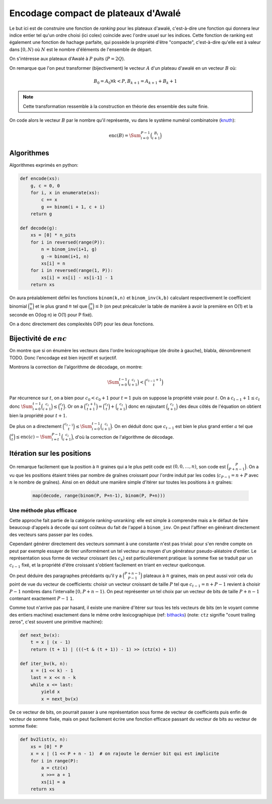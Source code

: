 Encodage compact de plateaux d'Awalé
====================================

Le but ici est de construire une fonction de *ranking* pour les plateaux
d'awalé, c'est-à-dire une fonction qui donnera leur indice entier tel qu'un
ordre choisi (ici colex) coincide avec l'ordre usuel sur les indices. Cette
fonction de ranking est également une fonction de hachage parfaite, qui possède
la propriété d'être "compacte", c'est-à-dire qu'elle est à valeur dans
:math:`[0,N)` où :math:`N` est le nombre d'éléments de l'ensemble de départ.

On s'intéresse aux plateaux d'Awalé à :math:`P` puits (:math:`P = 2Q`).

On remarque que l'on peut transformer (bijectivement) le vecteur :math:`A` d'un
plateau d'awalé en un vecteur :math:`B` où:

.. math::

   B_0 = A_0
   \forall k < P, B_{k+1} = A_{k+1} + B_{k} + 1


.. note::

   Cette transformation ressemble à la construction en théorie des ensemble des
   suite finie.


On code alors le vecteur :math:`B` par le nombre qu'il représente, vu dans le
système numéral combinatoire (knuth_):

.. math::

   \text{enc}(B) = \Sum_{i=0}^{P-1} \binom{B_i}{i+1}


Algorithmes
-----------

Algorithmes exprimés en python:

.. code:: python

    def encode(xs):
        g, c = 0, 0
        for i, x in enumerate(xs):
            c += x
            g += binom(i + 1, c + i)
        return g

    def decode(g):
        xs = [0] * n_pits
        for i in reversed(range(P)):
            n = binom_inv(i+1, g)
            g -= binom(i+1, n)
            xs[i] = n
        for i in reversed(range(1, P)):
            xs[i] = xs[i] - xs[i-1] - 1
        return xs


On aura préalablement défini les fonctions ``binom(k,n)`` et ``binom_inv(k,b)``
calculant respectivement le coefficient binomial :math:`\binom{n}{k}` et le
plus grand :math:`n` tel que :math:`\binom{n}{k} \leq b` (on peut précalculer
la table de manière à avoir la première en O(1) et la seconde en O(log n) ie
O(1) pour P fixé).

On a donc directement des complexités O(P) pour les deux fonctions.


Bijectivité de :math:`enc`
--------------------------

On montre que si on énumère les vecteurs dans l'ordre lexicographique (de
droite à gauche), blabla, dénombrement TODO. Donc l'encodage est bien injectif
et surjectif.

Montrons la correction de l'algorithme de décodage, on montre:

.. math::

   \Sum_{i=0}^{t-1} \binom{c_i}{i+1} < \binom{c_{t-1} + 1}{t}

Par récurrence sur :math:`t`, on a bien pour :math:`c_0 < c_0 + 1` pour
:math:`t = 1` puis on suppose la propriété vraie pour :math:`t`. On a
:math:`c_{t-1} + 1 \leq c_t` donc :math:`\Sum_{i=0}^{t-1} \binom{c_i}{i+1} \leq
\binom{c_t}{t}`. Or on a :math:`\binom{c_t + 1}{t+1} = \binom{c_t}{t} +
\binom{c_t}{t+1}` donc en rajoutant :math:`\binom{c_t}{t+1}` des deux côtés de
l'équation on obtient bien la propriété pour :math:`t+1`.

De plus on a directement :math:`\binom{c_{t-1}}{t} \leq \Sum_{i=0}^{t-1}
\binom{c_i}{i+1}`. On en déduit donc que :math:`c_{t-1}` est bien le plus grand
entier :math:`a` tel que
:math:`\binom{a}{t} \leq \text{enc}(c) - \Sum_{i=t}^{P-1} \binom{c_i}{i+1}`,
d'où la correction de l'algorithme de décodage.


Itération sur les positions
---------------------------

On remarque facilement que la position à :math:`n` graines qui a le plus petit
code est :math:`(0, 0, \dots, n)`, son code est :math:`\binom{P}{P+n-1}`. On a
vu que les positions étaient triées par nombre de graînes croissant pour
l'ordre induit par les codes (:math:`c_{P-1} = n + P` avec :math:`n` le nombre
de graînes). Ainsi on en déduit une manière simple d'itérer sur toutes les
positions à :math:`n` graînes:

 .. code:: python

    map(decode, range(binom(P, P+n-1), binom(P, P+n)))


Une méthode plus efficace
^^^^^^^^^^^^^^^^^^^^^^^^^

Cette approche fait partie de la catégorie ranking-unranking: elle est simple à
comprendre mais a le défaut de faire beaucoup d'appels à ``decode`` qui sont
coûteux du fait de l'appel à ``binom_inv``. On peut l'affiner en générant
directement des vecteurs sans passer par les codes.

Cependant générer directement des vecteurs sommant à une constante n'est pas
trivial: pour s'en rendre compte on peut par exemple essayer de tirer
uniformément un tel vecteur au moyen d'un générateur pseudo-aléatoire d'entier.
Le représentation sous forme de vecteur croissant (les :math:`c_k`) est
particulièrement pratique: la somme fixe se traduit par un :math:`c_{t-1}`
fixé, et la propriété d'être croissant s'obtient facilement en triant en
vecteur quelconque.

On peut déduire des paragraphes précédants qu'il y a :math:`\binom{P+n-1}{P-1}`
plateaux à :math:`n` graines, mais on peut aussi voir cela du point de vue du
vecteur de coefficients: choisir un vecteur croissant de taille :math:`P` tel
que :math:`c_{t-1} = n + P - 1` revient à choisir :math:`P-1` nombres dans
l'intervalle :math:`[0,P+n-1)`. On peut représenter un tel choix par un vecteur
de bits de taille :math:`P+n-1` contenant exactement :math:`P-1` ``1``.

Comme tout n'arrive pas par hasard, il existe une manière d'itérer sur tous les
tels vecteurs de bits (en le voyant comme des entiers machine) exactement dans
le même ordre lexicographique (ref: bithacks_) (note: ``ctz`` signifie "count
trailing zeros", c'est souvent une primitive machine):

.. code:: python

   def next_bv(x):
       t = x | (x - 1)
       return (t + 1) | (((~t & (t + 1)) - 1) >> (ctz(x) + 1))

   def iter_bv(k, n):
       x = (1 << k) - 1
       last = x << n - k
       while x <= last:
           yield x
           x = next_bv(x)


De ce vecteur de bits, on pourrait passer à une représentation sous forme de
vecteur de coefficients puis enfin de vecteur de somme fixée, mais on peut
facilement écrire une fonction efficace passant du vecteur de bits au vecteur
de somme fixée:

.. code:: python

   def bv2list(x, n):
       xs = [0] * P
       x = x | (1 << P + n - 1)  # on rajoute le dernier bit qui est implicite
       for i in range(P):
           a = ctz(x)
           x >>= a + 1
           xs[i] = a
       return xs


.. _knuth: Bitwise tricks and techniques, 2005, TAoCP 4, Fascicle 1.
.. _bithacks: http://graphics.stanford.edu/~seander/bithacks.html#NextBitPermutation
